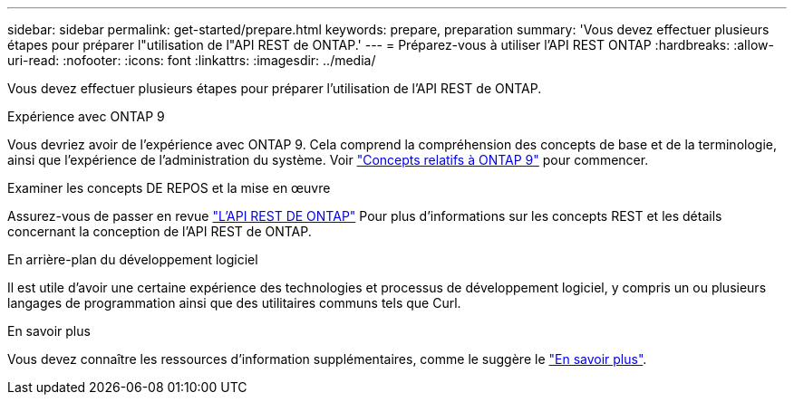 ---
sidebar: sidebar 
permalink: get-started/prepare.html 
keywords: prepare, preparation 
summary: 'Vous devez effectuer plusieurs étapes pour préparer l"utilisation de l"API REST de ONTAP.' 
---
= Préparez-vous à utiliser l'API REST ONTAP
:hardbreaks:
:allow-uri-read: 
:nofooter: 
:icons: font
:linkattrs: 
:imagesdir: ../media/


[role="lead"]
Vous devez effectuer plusieurs étapes pour préparer l'utilisation de l'API REST de ONTAP.

.Expérience avec ONTAP 9
Vous devriez avoir de l'expérience avec ONTAP 9. Cela comprend la compréhension des concepts de base et de la terminologie, ainsi que l'expérience de l'administration du système. Voir https://docs.netapp.com/ontap-9/topic/com.netapp.doc.dot-cm-concepts/home.html["Concepts relatifs à ONTAP 9"^] pour commencer.

.Examiner les concepts DE REPOS et la mise en œuvre
Assurez-vous de passer en revue link:../rest/rest_web_services_foundation.html["L'API REST DE ONTAP"] Pour plus d'informations sur les concepts REST et les détails concernant la conception de l'API REST de ONTAP.

.En arrière-plan du développement logiciel
Il est utile d'avoir une certaine expérience des technologies et processus de développement logiciel, y compris un ou plusieurs langages de programmation ainsi que des utilitaires communs tels que Curl.

.En savoir plus
Vous devez connaître les ressources d'information supplémentaires, comme le suggère le link:../additional/get_more_information.html["En savoir plus"].
